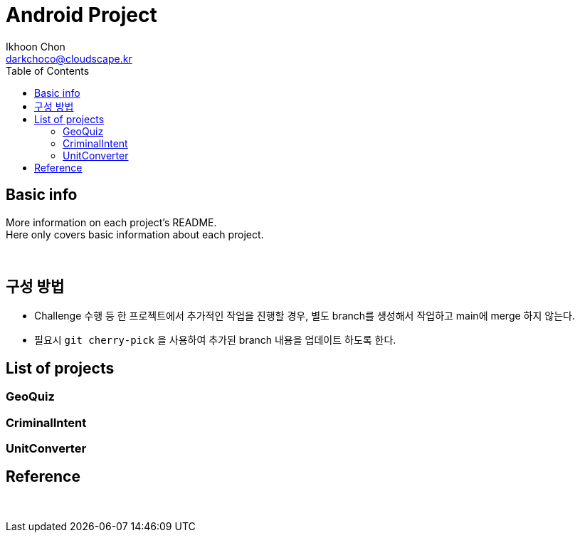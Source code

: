 = Android Project
Ikhoon Chon <darkchoco@cloudscape.kr>
:toc:

== Basic info
More information on each project's README.  +
Here only covers basic information about each project.

{sp} +

== 구성 방법
* Challenge 수행 등 한 프로젝트에서 추가적인 작업을 진행할 경우, 별도 branch를 생성해서 작업하고 main에 merge 하지 않는다.
* 필요시 `git cherry-pick` 을 사용하여 추가된 branch 내용을 업데이트 하도록 한다.

== List of projects
=== GeoQuiz

=== CriminalIntent

=== UnitConverter

== Reference

{sp} +
